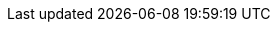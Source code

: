 ifdef::networkeditiondoc[]
[[Zimbra_Licenses]]
= {product-short} Licensing ({product-edition-commercial} Only)
:toc:

{product-name} licensing gives administrators better visibility
and control into the licensed features they plan to deploy. The
following is a summary of the feature attributes of a {product-name}
{product-edition-commercial} license.

* *Accounts limit.* The maximum number of accounts you can create and
the number of accounts created are shown.

ifndef::z9[]
+
* *Mobile accounts limit.* The maximum number of accounts that can have
the native mail mobile feature enabled.
* **Touch Client accounts limit**. The maximum number of accounts that
can have the touch client mobile feature enabled.
endif::[]

* **MAPI accounts limit**. The maximum number of accounts that can use
{product-short} Connector for Microsoft Outlook (ZCO).
* *Exchange Web Services (EWS) accounts limit.* The maximum number of
accounts that can use EWS for connecting to an Exchange server.
EWS is a separately licensed add-on feature.
* *High-Fidelity Document Preview:* The maximum number of accounts that
can use the High-Fidelity document preview facility. LibreOffice must be
installed.
* *Archiving Accounts limit.* The maximum number of archive accounts
that can be created. The archive feature must be installed.

[[Zimbra_License_Requirements]]
== {product-short} License Requirements

A {product-short} license is required to create accounts in
the {product-edition-commercial} of {product-name}.

ifdef::z9[]
[IMPORTANT]
A {product-short} license is required to use the {modern-client} in
{product-name}'s {product-edition-commercial}.
endif::z9[]

Several types of licenses are available:

* **Trial**.  You can obtain a free Trial license from the {product-provider} website,
at https://www.zimbra.com. The trial license allows you to create up to
50 users. It expires in 60 days.
* *Trial Extended.*  You can obtain a Trial Extended license from {product-provider}
Sales by contacting sales@zimbra.com or calling 1-972-407-0688. This
license allows you to create up to 50 users and is valid for an extended
period of time.
* *Subscription.*  You must purchase the {product-short} Subscription license. This
license is valid for a specific {product-name} system and is
encrypted with the number of {product-short} accounts (seats) you have purchased,
the effective date, and expiration date of the subscription license.
* *Perpetual.*  You must purchase the {product-short} Perpetual license. This
license is similar to a subscription license and is valid for a specific
{product-name} system, is encrypted with the number of {product-short}
accounts (seats) you have purchased, the effective date, and an
expiration date of 2099-12-31. When you renew your support agreement, no
new perpetual license is sent to you, but your Account records in the
systems is updated with your new support end date.

[[License_Usage_by_Zimbra_Collaboration_Account_Type]]
== License Usage by {product-name} Account Type

A mailbox license is required for an account assigned to a person,
including accounts created for archiving. Distribution lists, aliases,
locations and resources do not count against the license.

Below is a description of types of {product-name} accounts and if they
impact your license limit.

* *System accounts.* System accounts are specific accounts used by
{product-name}. They include the spam filter accounts for junk mail
(spam and ham), virus quarantine account for email messages with
viruses, and GALsync account if you configure GAL for your domain. *Do
not delete these accounts!* These accounts do not count against your
license.
* *Administrator account.*  Administrator accounts count against your license.
* *User accounts.*  User accounts count against your license account limit. + 
  When you delete an account, the license account limit reflects the change.

* *Alias account.*  Aliases do not count against your license.
* *Distribution list.*  Distribution lists do not count against your license.
* *Resource account.*  Resource accounts (location and resources) do not
  count against your {product-name} license.

[[License_Activation]]
== License Activation

All {product-edition-commercial} installations require license activation. New
installations have a 10 day grace period from the license issue date
before requiring activation. Your license can be activated from the
administration console by selecting + 
*Configure>Global Settings>License* + 
then clicking *Activate License* in the toolbar. You can also
activate your license from the command line interface.

[NOTE]
Upgraded {product-name} versions require an immediate activation of a
valid license to maintain network feature functionality.

[[Automatic_License_Activation]]
== Automatic License Activation

Licenses are automatically activated if the {product-name} server
has a connection to the Internet and can communicate with the {product-short}
License server. If you are unable to automatically activate your
license, see the next section on
<<Manual_License_Activation,Manual License Activation>>

[[Manual_License_Activation]]
== Manual License Activation

For systems that do not have external access to the {product-short} License
server, you can use the {product-short} Support Portal to manually activate your
license. Go to the {product-provider} website at https://www.zimbra.com and click on the
*Support* page to display the {product-short} Technical Support page. Click on the
*Support Portal Login* button to display the {product-short} Support Portal page.
Enter your email and password to log in.

If you have problems accessing the Support Portal, contact Zimbra Sales
at sales@zimbra.com or by calling 1-972-407-0688.

[[License_Not_Installed_or_Activated]]
== License Not Installed or Activated

If you fail to install or activate your {product-name} server
license, the following scenarios describe how your {product-name}
server will be impacted.

* *License is not installed.*  If a license is not installed, the
{product-name} server defaults to single user mode where all features
limited by license are limited to one user.
* *License is not valid.*  If the license file is forged or could not be
validated for other reasons, the {product-name} server defaults to
single user mode.
* *License is not activated.*  A license activation grace period is 10
days. If for some reason the license is never activated, the
{product-name} server defaults to single user mode.
* *License is in future.*  If the license starting date is still in the
future, the {product-name} server defaults to single user mode.
* *License is in grace period.*  If the license ending date has passed and
is within the 30 day grace period, all features limited by license are
still enabled, but administrators may see license renewal prompts.
* *License expired.*  If the license ending date has passed and the 30 day
grace period expired, the {product-name} server defaults to the
feature set of the Open Source Edition.

[[Obtaining_a_License]]
== Obtaining a License

Go to {product-provider}’s Website https://www.zimbra.com to obtain a trial license
from the Network Downloads area.  Contact {product-provider} sales regarding a trial
extended license, or to purchase a subscription license or perpetual
license, by emailing sales@zimbra.com or calling 1-972-407-0688.

The subscription and perpetual license can only be installed on the
{product-name} system for which it is purchased. Only one {product-short}
license is required for your {product-name} environment. This
license sets the number of accounts that can be created.

Current license information, including the number of accounts purchased,
the number of accounts used, and the expiration date, can be viewed from
the administration console's *Configure>Global Settings>License* page.

endif::networkeditiondoc[]
